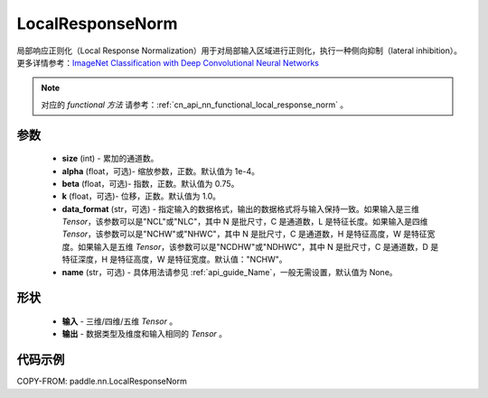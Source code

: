.. _cn_api_nn_LocalResponseNorm:

LocalResponseNorm
-------------------------------

.. py:function:: paddle.nn.LocalResponseNorm(size, alpha=0.0001, beta=0.75, k=1.0, data_format="NCHW", name=None)

局部响应正则化（Local Response Normalization）用于对局部输入区域进行正则化，执行一种侧向抑制（lateral inhibition）。更多详情参考：`ImageNet Classification with Deep Convolutional Neural Networks <https://papers.nips.cc/paper/4824-imagenet-classification-with-deep-convolutional-neural-networks.pdf>`_

.. note::
   对应的 `functional 方法` 请参考：:ref:`cn_api_nn_functional_local_response_norm` 。

参数
:::::::::
 - **size** (int) - 累加的通道数。
 - **alpha** (float，可选)- 缩放参数，正数。默认值为 1e-4。
 - **beta** (float，可选)- 指数，正数。默认值为 0.75。
 - **k** (float，可选)- 位移，正数。默认值为 1.0。
 - **data_format** (str，可选) - 指定输入的数据格式，输出的数据格式将与输入保持一致。如果输入是三维 `Tensor`，该参数可以是"NCL"或"NLC"，其中 N 是批尺寸，C 是通道数，L 是特征长度。如果输入是四维 `Tensor`，该参数可以是"NCHW"或"NHWC"，其中 N 是批尺寸，C 是通道数，H 是特征高度，W 是特征宽度。如果输入是五维 `Tensor`，该参数可以是"NCDHW"或"NDHWC"，其中 N 是批尺寸，C 是通道数，D 是特征深度，H 是特征高度，W 是特征宽度。默认值："NCHW"。
 - **name** (str，可选) - 具体用法请参见 :ref:`api_guide_Name`，一般无需设置，默认值为 None。

形状
:::::::::
 - **输入**  - 三维/四维/五维 `Tensor` 。
 - **输出**  - 数据类型及维度和输入相同的 `Tensor` 。

代码示例
:::::::::

COPY-FROM: paddle.nn.LocalResponseNorm
